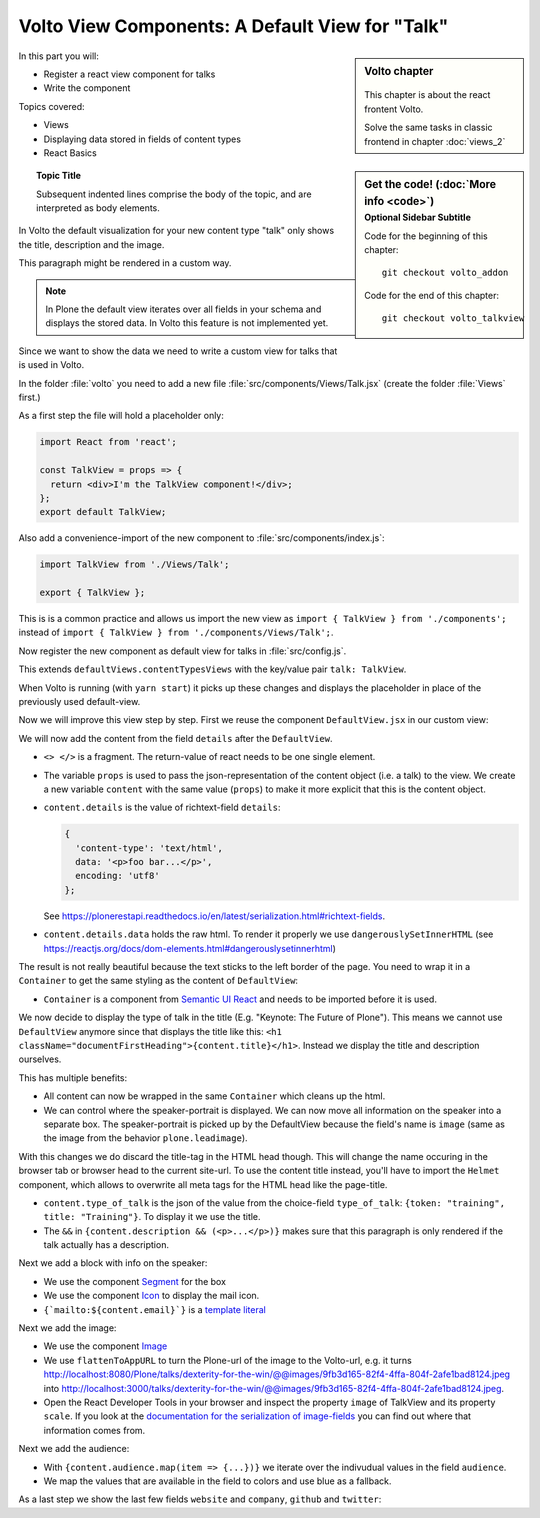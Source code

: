 .. _volto_talkview-label:

Volto View Components: A Default View for "Talk"
================================================

.. sidebar:: Volto chapter

  .. figure:: _static/volto.svg
     :alt: Volto Logo

  This chapter is about the react frontent Volto.

  Solve the same tasks in classic frontend in chapter :doc:`views_2`


.. sidebar:: Get the code! (:doc:`More info <code>`)
   :subtitle: Optional Sidebar Subtitle

   Code for the beginning of this chapter::

       git checkout volto_addon

   Code for the end of this chapter::

        git checkout volto_talkview

In this part you will:

* Register a react view component for talks
* Write the component


Topics covered:

* Views
* Displaying data stored in fields of content types
* React Basics

.. topic:: Topic Title

    Subsequent indented lines comprise
    the body of the topic, and are
    interpreted as body elements.

In Volto the default visualization for your new content type "talk" only shows the title, description and the image.

.. container:: volto

   This paragraph might be rendered in a custom way.

.. note::

    In Plone the default view iterates over all fields in your schema and displays the stored data. In Volto this feature is not implemented yet.

Since we want to show the data we need to write a custom view for talks that is used in Volto.

In the folder :file:`volto` you need to add a new file :file:`src/components/Views/Talk.jsx` (create the folder :file:`Views` first.)

As a first step the file will hold a placeholder only:

..  code-block:: js

    import React from 'react';

    const TalkView = props => {
      return <div>I'm the TalkView component!</div>;
    };
    export default TalkView;

Also add a convenience-import of the new component to :file:`src/components/index.js`:

..  code-block:: js

    import TalkView from './Views/Talk';

    export { TalkView };


This is is a common practice and allows us import the new view as ``import { TalkView } from './components';`` instead of ``import { TalkView } from './components/Views/Talk';``.

Now register the new component as default view for talks in :file:`src/config.js`.

..  code-block:: js
    :emphasize-lines: 1,7-10

    import { TalkView } from './components';

    [...]

    export const views = {
      ...defaultViews,
      contentTypesViews: {
        ...defaultViews.contentTypesViews,
        talk: TalkView,
      },
    };

This extends ``defaultViews.contentTypesViews`` with the key/value pair ``talk: TalkView``.

When Volto is running (with ``yarn start``) it picks up these changes and displays the placeholder in place of the previously used default-view.

Now we will improve this view step by step.
First we reuse the component ``DefaultView.jsx`` in our custom view:

..  code-block:: js
    :emphasize-lines: 2,5

    import React from 'react';
    import { DefaultView } from '@plone/volto/components';

    const TalkView = props => {
      return <DefaultView {...props} />;
    };
    export default TalkView;

We will now add the content from the field ``details`` after the ``DefaultView``.

..  code-block:: js
    :emphasize-lines: 5,7,9-10

    import React from 'react';
    import { DefaultView } from '@plone/volto/components';

    const TalkView = props => {
      const { content } = props;
      return (
        <>
          <DefaultView {...props} />
          <div dangerouslySetInnerHTML={{ __html: content.details.data }} />
        </>
      );
    };
    export default TalkView;

* ``<> </>`` is a fragment. The return-value of react needs to be one single element.
* The variable ``props`` is used to pass the json-representation of the content object (i.e. a talk) to the view. We create a new variable ``content`` with the same value (``props``) to make it more explicit that this is the content object.
* ``content.details`` is the value of richtext-field ``details``:

  ..  code-block:: json

      {
        'content-type': 'text/html',
        data: '<p>foo bar...</p>',
        encoding: 'utf8'
      };

  See https://plonerestapi.readthedocs.io/en/latest/serialization.html#richtext-fields.

* ``content.details.data`` holds the raw html. To render it properly we use ``dangerouslySetInnerHTML`` (see https://reactjs.org/docs/dom-elements.html#dangerouslysetinnerhtml)

The result is not really beautiful because the text sticks to the left border of the page.
You need to wrap it in a ``Container`` to get the same styling as the content of ``DefaultView``:

..  code-block:: js
    :emphasize-lines: 3,10,12

    import React from 'react';
    import { DefaultView } from '@plone/volto/components';
    import { Container } from 'semantic-ui-react';

    const TalkView = props => {
      const { content } = props;
      return (
        <>
          <DefaultView {...props} />
          <Container>
            <div dangerouslySetInnerHTML={{ __html: content.details.data }} />
          </Container>
        </>
      );
    };
    export default TalkView;

* ``Container`` is a component from `Semantic UI React <https://react.semantic-ui.com/elements/container/>`_ and needs to be imported before it is used.

We now decide to display the type of talk in the title (E.g. "Keynote: The Future of Plone").
This means we cannot use ``DefaultView`` anymore since that displays the title like this: ``<h1 className="documentFirstHeading">{content.title}</h1>``.
Instead we display the title and description ourselves.

This has multiple benefits:

* All content can now be wrapped in the same ``Container`` which cleans up the html.
* We can control where the speaker-portrait is displayed. We can now move all information on the speaker into a separate box. The speaker-portrait is picked up by the DefaultView because the field's name is ``image`` (same as the image from the behavior ``plone.leadimage``).

With this changes we do discard the title-tag in the HTML head though. This will change the name occuring in the browser tab or browser head to the current site-url. To use the content title instead, you'll have to import the ``Helmet`` component, which allows to overwrite all meta tags for the HTML head like the page-title.

..  code-block:: js
    :emphasize-lines: 3,9-16

    import React from 'react';
    import { Container } from 'semantic-ui-react';
    import { Helmet } from '@plone/volto/helpers';

    const TalkView = props => {
      const { content } = props;
      return (
        <Container id="page-talk">
          <Helmet title={content.title} />
          <h1 className="documentFirstHeading">
            <span class="type_of_talk">{content.type_of_talk.title} </span>
            {content.title}
          </h1>
          {content.description && (
            <p className="documentDescription">{content.description}</p>
          )}
          <div dangerouslySetInnerHTML={{ __html: content.details.data }} />
        </Container>
      );
    };
    export default TalkView;

* ``content.type_of_talk`` is the json of the value from the choice-field ``type_of_talk``: ``{token: "training", title: "Training"}``. To display it we use the title.
* The ``&&`` in ``{content.description && (<p>...</p>)}`` makes sure that this paragraph is only rendered if the talk actually has a description.


Next we add a block with info on the speaker:

..  code-block:: js
    :emphasize-lines: 2,16-30

    import React from 'react';
    import { Container, Icon, Segment } from 'semantic-ui-react';

    const TalkView = props => {
      const { content } = props;
      return (
        <Container id="page-talk">
          <h1 className="documentFirstHeading">
            <span class="type_of_talk">{content.type_of_talk.title} </span>
            {content.title}
          </h1>
          {content.description && (
            <p className="documentDescription">{content.description}</p>
          )}
          <div dangerouslySetInnerHTML={{ __html: content.details.data }} />
          <Segment clearing>
            <h3>{content.speaker}</h3>
            <p>{content.company || content.website}</p>
            <a href={`mailto:${content.email}`}>
              <Icon name="mail" />
              {content.email}
            </a>
            {content.speaker_biography && (
              <div
                dangerouslySetInnerHTML={{
                  __html: content.speaker_biography.data,
                }}
              />
            )}
          </Segment>
        </Container>
      );
    };
    export default TalkView;

* We use the component `Segment <https://react.semantic-ui.com/elements/segment/#variations-clearing>`_ for the box
* We use the component `Icon <https://react.semantic-ui.com/elements/icon/>`_ to display the mail icon.
* ``{`mailto:${content.email}`}`` is a `template literal <https://developer.mozilla.org/en-US/docs/Web/JavaScript/Reference/Template_literals>`_

Next we add the image:

..  code-block:: js
    :emphasize-lines: 2,3,24-30

    import React from 'react';
    import { Container, Icon, Image, Segment } from 'semantic-ui-react';
    import { flattenToAppURL } from '@plone/volto/helpers';

    const TalkView = props => {
      const { content } = props;
      return (
        <Container id="page-talk">
          <h1 className="documentFirstHeading">
            <span class="type_of_talk">{content.type_of_talk.title} </span>
            {content.title}
          </h1>
          {content.description && (
            <p className="documentDescription">{content.description}</p>
          )}
          <div dangerouslySetInnerHTML={{ __html: content.details.data }} />
          <Segment clearing>
            <h3>{content.speaker}</h3>
            <p>{content.company || content.website}</p>
            <a href={`mailto:${content.email}`}>
              <Icon name="mail" />
              {content.email}
            </a>
            <Image
              src={flattenToAppURL(content.image.scales.preview.download)}
              size="small"
              floated="right"
              alt={content.image_caption}
              avatar
            />
            {content.speaker_biography && (
              <div
                dangerouslySetInnerHTML={{
                  __html: content.speaker_biography.data,
                }}
              />
            )}
          </Segment>
        </Container>
      );
    };
    export default TalkView;


* We use the component `Image <https://react.semantic-ui.com/elements/image/#variations-avatar>`_
* We use ``flattenToAppURL`` to turn the Plone-url of the image to the Volto-url, e.g. it turns http://localhost:8080/Plone/talks/dexterity-for-the-win/@@images/9fb3d165-82f4-4ffa-804f-2afe1bad8124.jpeg into http://localhost:3000/talks/dexterity-for-the-win/@@images/9fb3d165-82f4-4ffa-804f-2afe1bad8124.jpeg.
* Open the React Developer Tools in your browser and inspect the property ``image`` of TalkView and its property ``scale``. If you look at the `documentation for the serialization of image-fields <https://plonerestapi.readthedocs.io/en/latest/serialization.html#file-image-fields>`_ you can find out where that information comes from.

Next we add the audience:

..  code-block:: js
    :emphasize-lines: 2,7-11,22-30

    import React from 'react';
    import { Container, Icon, Image, Label, Segment } from 'semantic-ui-react';
    import { flattenToAppURL } from '@plone/volto/helpers';

    const TalkView = props => {
      const { content } = props;
      const color_mapping = {
        Beginner: 'green',
        Advanced: 'yellow',
        Professional: 'red',
      };

      return (
        <Container id="page-talk">
          <h1 className="documentFirstHeading">
            <span class="type_of_talk">{content.type_of_talk.title} </span>
            {content.title}
          </h1>
          {content.description && (
            <p className="documentDescription">{content.description}</p>
          )}
          {content.audience.map(item => {
            let audience = item.title;
            let color = color_mapping[audience] || 'green';
            return (
              <Label key={audience} color={color}>
                {audience}
              </Label>
            );
          })}
          <div dangerouslySetInnerHTML={{ __html: content.details.data }} />
          <Segment clearing>
            <h3>{content.speaker}</h3>
            <p>{content.company || content.website}</p>
            <a href={`mailto:${content.email}`}>
              <Icon name="mail" />
              {content.email}
            </a>
            <Image
              src={flattenToAppURL(content.image.scales.preview.download)}
              size="small"
              floated="right"
              alt={content.image_caption}
              avatar
            />
            {content.speaker_biography && (
              <div
                dangerouslySetInnerHTML={{
                  __html: content.speaker_biography.data,
                }}
              />
            )}
          </Segment>
        </Container>
      );
    };
    export default TalkView;

* With ``{content.audience.map(item => {...})}`` we iterate over the indivudual values in the field ``audience``.
* We map the values that are available in the field to colors and use blue as a fallback.

As a last step we show the last few fields ``website`` and ``company``, ``github`` and ``twitter``:

..  code-block:: js
    :emphasize-lines: 35-41,49-65

    import React from 'react';
    import { flattenToAppURL } from '@plone/volto/helpers';
    import { Container, Image, Icon, Label, Segment } from 'semantic-ui-react';

    const TalkView = props => {
      const { content } = props;
      const color_mapping = {
        Beginner: 'green',
        Advanced: 'yellow',
        Professional: 'red',
      };

      return (
        <Container id="page-talk">
          <h1 className="documentFirstHeading">
            {content.type_of_talk.title}: {content.title}
          </h1>
          {content.description && (
            <p className="documentDescription">{content.description}</p>
          )}
          {content.audience.map(item => {
            let audience = item.title;
            let color = color_mapping[audience] || 'green';
            return (
              <Label key={audience} color={color}>
                {audience}
              </Label>
            );
          })}
          {content.details && (
            <div dangerouslySetInnerHTML={{ __html: content.details.data }} />
          )}
          <Segment clearing>
            {content.speaker && <h3>{content.speaker}</h3>}
            {content.website ? (
              <p>
                <a href={content.website}>{content.company}</a>
              </p>
            ) : (
              <p>{content.company}</p>
            )}
            {content.email && (
              <p>
                <a href={`mailto:${content.email}`}>
                  <Icon name="mail" /> {content.email}
                </a>
              </p>
            )}
            {content.twitter && (
              <p>
                <a href={`https://twitter.com/${content.twitter}`}>
                  <Icon name="twitter" />{' '}
                  {content.twitter.startsWith('@')
                    ? content.twitter
                    : '@' + content.twitter}
                </a>
              </p>
            )}
            {content.github && (
              <p>
                <a href={`https://github.com/${content.github}`}>
                  <Icon name="github" /> {content.github}
                </a>
              </p>
            )}
            {content.image && (
              <Image
                src={flattenToAppURL(content.image.scales.preview.download)}
                size="small"
                floated="right"
                alt={content.image_caption}
                avatar
              />
            )}
            {content.speaker_biography && (
              <div
                dangerouslySetInnerHTML={{
                  __html: content.speaker_biography.data,
                }}
              />
            )}
          </Segment>
        </Container>
      );
    };
    export default TalkView;
